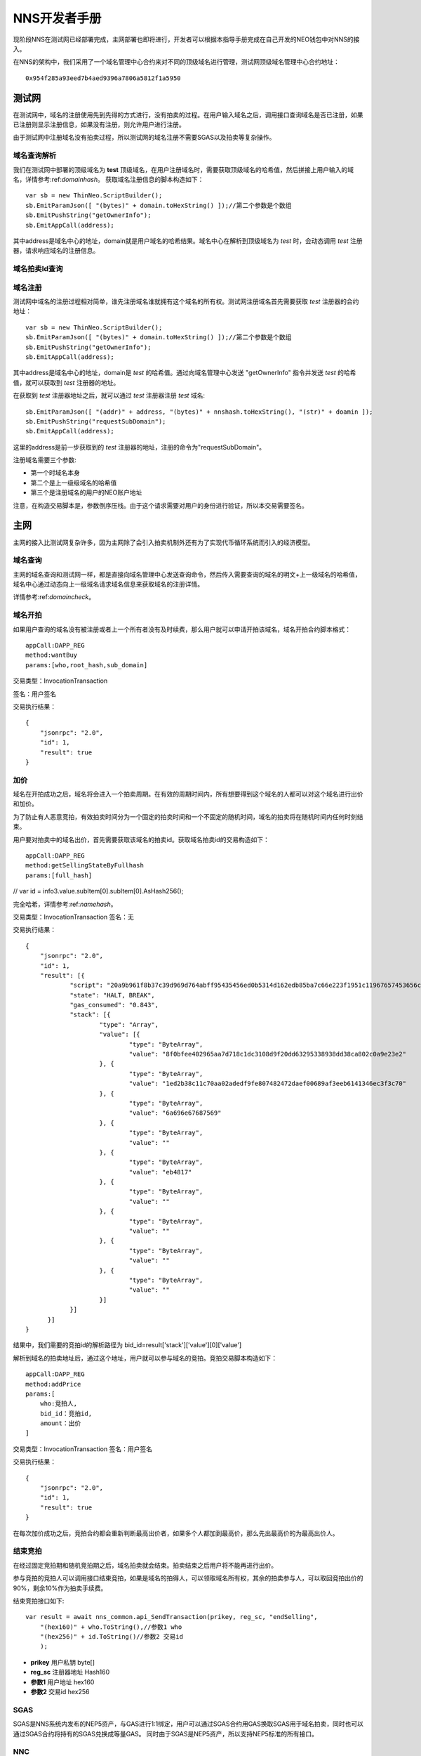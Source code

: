**************
NNS开发者手册
**************

现阶段NNS在测试网已经部署完成，主网部署也即将进行，开发者可以根据本指导手册完成在自己开发的NEO钱包中对NNS的接入。

在NNS的架构中，我们采用了一个域名管理中心合约来对不同的顶级域名进行管理，测试网顶级域名管理中心合约地址：

::

    0x954f285a93eed7b4aed9396a7806a5812f1a5950

测试网
===========

在测试网中，域名的注册使用先到先得的方式进行，没有拍卖的过程。在用户输入域名之后，调用接口查询域名是否已注册，如果已注册则显示注册信息，如果没有注册，则允许用户进行注册。

由于测试网中注册域名没有拍卖过程，所以测试网的域名注册不需要SGAS以及拍卖等复杂操作。

.. _domaincheck:

域名查询解析
-------------

我们在测试网中部署的顶级域名为 **test** 顶级域名，在用户注册域名时，需要获取顶级域名的哈希值，然后拼接上用户输入的域名，详情参考:ref:`domainhash`。
获取域名注册信息的脚本构造如下：

::

    var sb = new ThinNeo.ScriptBuilder();
    sb.EmitParamJson([ "(bytes)" + domain.toHexString() ]);//第二个参数是个数组
    sb.EmitPushString("getOwnerInfo");
    sb.EmitAppCall(address);

其中address是域名中心的地址，domain就是用户域名的哈希结果。域名中心在解析到顶级域名为 *test* 时，会动态调用 *test* 注册器，请求响应域名的注册信息。

域名拍卖Id查询
----------------


域名注册
-----------

测试网中域名的注册过程相对简单，谁先注册域名谁就拥有这个域名的所有权。测试网注册域名首先需要获取 *test* 注册器的合约地址：

::


    var sb = new ThinNeo.ScriptBuilder();
    sb.EmitParamJson([ "(bytes)" + domain.toHexString() ]);//第二个参数是个数组
    sb.EmitPushString("getOwnerInfo");
    sb.EmitAppCall(address);

其中address是域名中心的地址，domain是 *test* 的哈希值。通过向域名管理中心发送 "getOwnerInfo" 指令并发送 *test* 的哈希值，就可以获取到 *test* 注册器的地址。

在获取到 *test* 注册器地址之后，就可以通过 *test* 注册器注册 *test* 域名:

::

    sb.EmitParamJson([ "(addr)" + address, "(bytes)" + nnshash.toHexString(), "(str)" + doamin ]);
    sb.EmitPushString("requestSubDomain");
    sb.EmitAppCall(address);

这里的address是前一步获取到的 *test* 注册器的地址，注册的命令为"requestSubDomain"。

注册域名需要三个参数:

- 第一个时域名本身
- 第二个是上一级级域名的哈希值
- 第三个是注册域名的用户的NEO账户地址

注意，在构造交易脚本是，参数倒序压栈。由于这个请求需要对用户的身份进行验证，所以本交易需要签名。


主网
===========

主网的接入比测试网复杂许多，因为主网除了会引入拍卖机制外还有为了实现代币循环系统而引入的经济模型。

域名查询
-----------

主网的域名查询和测试网一样，都是直接向域名管理中心发送查询命令，然后传入需要查询的域名的明文+上一级域名的哈希值，域名中心通过动态向上一级域名请求域名信息来获取域名的注册详情。

详情参考:ref:`domaincheck`。

域名开拍
-----------

如果用户查询的域名没有被注册或者上一个所有者没有及时续费，那么用户就可以申请开拍该域名，域名开拍合约脚本格式：

::
    
    appCall:DAPP_REG
    method:wantBuy
    params:[who,root_hash,sub_domain]

交易类型：InvocationTransaction

签名：用户签名

交易执行结果：

::

    {
	"jsonrpc": "2.0",
	"id": 1,
	"result": true
    }


加价
-----------

域名在开拍成功之后，域名将会进入一个拍卖周期。在有效的周期时间内，所有想要得到这个域名的人都可以对这个域名进行出价和加价。

为了防止有人恶意竞拍，有效拍卖时间分为一个固定的拍卖时间和一个不固定的随机时间，域名的拍卖将在随机时间内任何时刻结束。

用户要对拍卖中的域名出价，首先需要获取该域名的拍卖id。获取域名拍卖id的交易构造如下：

::

    appCall:DAPP_REG
    method:getSellingStateByFullhash
    params:[full_hash]

//    var id = info3.value.subItem[0].subItem[0].AsHash256();

完全哈希，详情参考:ref:`namehash`。

交易类型：InvocationTransaction
签名：无

交易执行结果：

::

    {
	"jsonrpc": "2.0",
	"id": 1,
	"result": [{
		"script": "20a9b961f8b37c39d969d764abff95435456ed0b5314d162edb85ba7c66e223f1951c11967657453656c6c696e675374617465427946756c6c6861736867f466384645d3e38445b8738bb7d9fa1a28665d50",
		"state": "HALT, BREAK",
		"gas_consumed": "0.843",
		"stack": [{
			"type": "Array",
			"value": [{
				"type": "ByteArray",
				"value": "8f0bfee402965aa7d718c1dc3108d9f20dd63295338938dd38ca802c0a9e23e2"
			}, {
				"type": "ByteArray",
				"value": "1ed2b38c11c70aa02adedf9fe807482472daef00689af3eeb6141346ec3f3c70"
			}, {
				"type": "ByteArray",
				"value": "6a696e67687569"
			}, {
				"type": "ByteArray",
				"value": ""
			}, {
				"type": "ByteArray",
				"value": "eb4817"
			}, {
				"type": "ByteArray",
				"value": ""
			}, {
				"type": "ByteArray",
				"value": ""
			}, {
				"type": "ByteArray",
				"value": ""
			}, {
				"type": "ByteArray",
				"value": ""
			}]
		}]
	  }]
    }

结果中，我们需要的竞拍id的解析路径为 bid_id=result['stack']['value'][0]['value']

解析到域名的拍卖地址后，通过这个地址，用户就可以参与域名的竞拍。竞拍交易脚本构造如下：

::

    appCall:DAPP_REG
    method:addPrice
    params:[
        who:竞拍人,
        bid_id：竞拍id,
        amount：出价
    ]

交易类型：InvocationTransaction
签名：用户签名

交易执行结果：

::

    {
	"jsonrpc": "2.0",
	"id": 1,
	"result": true
    }

在每次加价成功之后，竞拍合约都会重新判断最高出价者，如果多个人都加到最高价，那么先出最高价的为最高出价人。


结束竞拍
-----------

在经过固定竞拍期和随机竞拍期之后，域名拍卖就会结束。拍卖结束之后用户将不能再进行出价。

参与竞拍的竞拍人可以调用接口结束竞拍，如果是域名的拍得人，可以领取域名所有权，其余的拍卖参与人，可以取回竞拍出价的90%，剩余10%作为拍卖手续费。

结束竞拍接口如下:

::

    var result = await nns_common.api_SendTransaction(prikey, reg_sc, "endSelling",
        "(hex160)" + who.ToString(),//参数1 who
        "(hex256)" + id.ToString()//参数2 交易id
        );

- **prikey** 用户私钥 byte[]
- **reg_sc** 注册器地址 Hash160
- **参数1** 用户地址 hex160
- **参数2** 交易id hex256

SGAS
-------------

SGAS是NNS系统内发布的NEP5资产，与GAS进行1:1绑定，用户可以通过SGAS合约用GAS换取SGAS用于域名拍卖，同时也可以通过SGAS合约将持有的SGAS兑换成等量GAS。
同时由于SGAS是NEP5资产，所以支持NEP5标准的所有接口。

NNC
--------------

NNC是NNS系统内部为了实现SGAS循环而发布的UTXO资产，最小单位为1，不可再分割。NNC主要用在对用户注册域名而收取的手续费进行重新分配时，依据用户持有的NNC数量进行分配。

兑换SGAS
-----------

通过GAS兑换SGAS的步骤是:

- 用户通过转账将自己持有的GAS转到SGAS合约账户
- 将交易id传递给SGAS，并调用sgas合约的mintTokens方法。

交易类型：InvocationTransaction
转账对象：DAPP_SGAS合约
签名：用户签名

交易脚本结构：

::

    appCall:DAPP_SGAS
    method:mintTokens
    params:[]

交易构造示例代码：

::

    Transaction tran = null;
    {
        byte[] script = null;
        using(var sb = new ScriptBuilder())
        {
            var array = new MyJson.JsonNode_Array();
            sb.EmitParamJson(array);//参数倒序入
            sb.EmitParamString("mintTokens");//参数倒序入
            sb.EmitAppCall(DAPP_SGAS);//nep5脚本
            script = sb.ToArray();
        }
        var target = ThinNeo.Helper.GetAddressFromScriptHash(DAPP_SGAS);
        subPrintLine("contract address=" + target);//往合约地址转账

        //生成交易
        tran = Helper.makeTran(dir[Config.id_GAS], target, new Hash256(Config.id_GAS), amount);
        tran.type = TransactionType.InvocationTransaction;
        var idata = new InvokeTransData();
        tran.extdata = idata;
        idata.script = script;

        // sign and broadcast
        var signdata = ThinNeo.Helper.Sign(tran.GetMessage(), prikey);
        tran.AddWitness(signdata, pubkey, address);
        var trandata = tran.GetRawData();
        var strtrandata = ThinNeo.Helper.Bytes2HexString(trandata);
        byte[] postdata;
        var url = Helper.MakeRpcUrlPost(Config.api, "sendrawtransaction", out postdata, new MyJson.JsonNode_ValueString(strtrandata));
        var result = await Helper.HttpPost(url, postdata);
        var json = MyJson.Parse(result).AsDict();
        if (json.ContainsKey("result")) {
            var resultv = json["result"].AsList()[0].AsDict();
            var txid = resultv["txid"].AsString();
            subPrintLine("txid=" + txid);
        }
    }

执行结果

::

    {
	"jsonrpc": "2.0",
	"id": 1,
	"result": [{
		"sendrawtransactionresult": true,
		"txid": "0x8d2e558b848cfad1049943e5799b7d34fd85090a5b301ae2a1a12de76455cb0e"
	  }]
    }


兑换GAS
-----------

兑换GAS的原理是用户发送兑换请求，然后从SGAS合约账户中转出指定额度的GAS到用户账户中，同时在用户账户中销毁指定额度的SGAS。

出于安全考虑，NEO合约账户并不能主动发起utxo交易，因此用户通过SGAS兑换GAS的过程相较于GAS兑换SGAS要复杂一些。

为了实现用户兑换GAS时的自动触发，用户首先需要发送交易在SGAS合约账户中生成一笔指定额度的output。

然后调用SGAS合约的refund方法，在refund方法中，会将这笔output标记为只有该用户可以领取。

用户在成功在SGAS合约账户创建output并标记之后，用户就可以从SGAS账户中转出这笔GAS了。

因此兑换GAS需要分为两步：
- 第一步：拆分output并标记。
- 第二步：领取GAS。

拆分output是通过SGAS合约账户自己向自己账户转账的形式构造出一个指定金额的output，然后通过调用SGAS合约的refund方法将这个output标记为只能转账给该用户。

交易类型：InvocationTransaction
签名：SGAS合约签名，用户签名

脚本构造如下：

::

    appCall:DAPP_SGAS
    method:refund
    params:[who]

交易构造示例代码：

::

    Transaction tran = null;
    {
        byte[] script = null;
        using (var sb = new ScriptBuilder())
        {
            var array = new MyJson.JsonNode_Array();
            array.AddArrayValue("(bytes)" + ThinNeo.Helper.Bytes2HexString(scriptHash));
            sb.EmitParamJson(array);//参数倒序入
            sb.EmitParamJson(new MyJson.JsonNode_ValueString("(str)refund"));//参数倒序入
            var shash = Config.dapp_sgas;
            sb.EmitAppCall(shash);//nep5脚本
            script = sb.ToArray();
        }

        //sgas 自己给自己转账   用来生成一个utxo  合约会把这个utxo标记给发起的地址使用
        tran = Helper.makeTran(newlist, sgas_address, new Hash256(Config.id_GAS), amount);
        tran.type = TransactionType.InvocationTransaction;
        var idata = new InvokeTransData();
        tran.extdata = idata;
        idata.script = script;

        //附加鉴证
        tran.attributes = new ThinNeo.Attribute[1];
        tran.attributes[0] = new ThinNeo.Attribute();
        tran.attributes[0].usage = TransactionAttributeUsage.Script;
        tran.attributes[0].data = scriptHash;
    }

    // 智能合约签名
    // ...
    // 提款人签名
    // ...

执行结果：

::

   {
	"jsonrpc": "2.0",
	"id": 1,
	"result": [{
		"sendrawtransactionresult": true,
		"txid": "0x58a5d2b134fbe4662ae964fb53d5d66a0ff7c1aa7d588b8d406494d8e3c455c5"
	  }]
    }

交易在新一轮的共识中，如果交易验证成功，就可以进行GAS兑换的第二步了。

在上一步中，已经成功在SGAS合约账户中创建了指定金额的GAS的output，此时，只要构造交易，从合约账户中转出这笔output就可以了。

交易需要的output的构造如下

::

    Utxo utxo = new Utxo(address, txid, Config.id_GAS, amount, 0);

交易类型：ContactTransaction
签名：合约签名

执行结果：

::
    {
	"jsonrpc": "2.0",
	"id": 1,
	"result": [{
		"sendrawtransactionresult": true,
		"txid": "0x132bd0164411fd6ef1ed2223dce40ca07f00f91a79af070b2336aa80c49252e8"
	  }]
    }


注册器充值
-----------

注册器余额查询
--------------


领取SGAS
------------



------------

~~~~~~~~~~~~~~~

接口标准
===========

变量类型
-------

域名拍卖id	hex256
用户地址	hex160
域名哈希	hex256
合约地址	hex160
用户资产    BigIngeger

变量/参数定义
-----------

常量
~~~~~~~~

SGAS合约：DAPP_SGAS=>hex160
NNC合约： DAPP_NNC =>hex160
注册器：  DAPP_REG =>hex160


转账
~~~~~~~

转账源地址：who     =>hex160
转账目的地址：target =>hex160
转账金额：amount =>BigIngeger

域名拍卖
~~~~~~~~~~

拍卖id ：bid_id =>hex256
域名哈希：domain_hash => hex256
根域名哈希：root_hash =>hex256
子域名：sub_domain =>string
域名完全哈希：full_hash=>hex256

数据结构
------------

NNS合约的对外统一接口有两个参数，一个是用于接收具体命令的，另一个是接收Object类型的参数列表的，所有合约的接口定义都如下：

::

    public static object Main(string method, object[] args)

因此调用NNS合约的数据结构可描述为：

{
    appCall：合约地址
    method：合约方法
    params：参数列表
}


封装
-------


+----------+------------+
|          |            |
|          |            |
+----------+------------+
|
|
+----------+-----------



